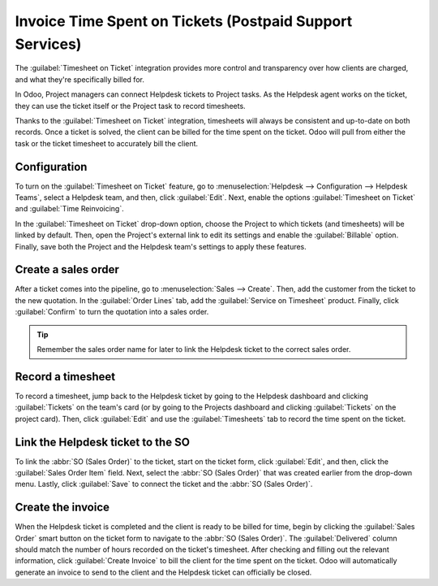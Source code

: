=========================================================
Invoice Time Spent on Tickets (Postpaid Support Services)
=========================================================

The :guilabel:`Timesheet on Ticket` integration provides more control and transparency over how
clients are charged, and what they're specifically billed for.

In Odoo, Project managers can connect Helpdesk tickets to Project tasks. As the Helpdesk agent
works on the ticket, they can use the ticket itself or the Project task to record timesheets.

Thanks to the :guilabel:`Timesheet on Ticket` integration, timesheets will always be consistent and
up-to-date on both records. Once a ticket is solved, the client can be billed for the time spent on
the ticket. Odoo will pull from either the task or the ticket timesheet to accurately bill the
client.

Configuration
=============

To turn on the :guilabel:`Timesheet on Ticket` feature, go to :menuselection:`Helpdesk -->
Configuration --> Helpdesk Teams`, select a Helpdesk team, and then, click :guilabel:`Edit`. Next,
enable the options :guilabel:`Timesheet on Ticket` and :guilabel:`Time Reinvoicing`.

In the :guilabel:`Timesheet on Ticket` drop-down option, choose the Project to which tickets (and
timesheets) will be linked by default. Then, open the Project's external link to edit its settings
and enable the :guilabel:`Billable` option. Finally, save both the Project and the Helpdesk team's
settings to apply these features.

.. image:: reinvoice_from_project/project-billable.png
   :align: center
   :alt: Billable feature in Project settings.

Create a sales order
====================

After a ticket comes into the pipeline, go to :menuselection:`Sales --> Create`. Then, add the
customer from the ticket to the new quotation. In the :guilabel:`Order Lines` tab, add the
:guilabel:`Service on Timesheet` product. Finally, click :guilabel:`Confirm` to turn the quotation
into a sales order.

.. tip::
   Remember the sales order name for later to link the Helpdesk ticket to the correct sales order.

.. image:: reinvoice_from_project/service-on-timesheet.png
   :align: center
   :alt: Add Service on Timesheet product to the SO.

Record a timesheet
==================

To record a timesheet, jump back to the Helpdesk ticket by going to the Helpdesk dashboard and
clicking :guilabel:`Tickets` on the team's card (or by going to the Projects dashboard and clicking
:guilabel:`Tickets` on the project card). Then, click :guilabel:`Edit` and use the
:guilabel:`Timesheets` tab to record the time spent on the ticket.

.. image:: reinvoice_from_project/record-timesheet-ticket.png
   :align: center
   :alt: Record time spent on a ticket.

Link the Helpdesk ticket to the SO
==================================

To link the :abbr:`SO (Sales Order)` to the ticket, start on the ticket form, click
:guilabel:`Edit`, and then, click the :guilabel:`Sales Order Item` field. Next, select the
:abbr:`SO (Sales Order)` that was created earlier from the drop-down menu. Lastly, click
:guilabel:`Save` to connect the ticket and the :abbr:`SO (Sales Order)`.

.. image:: reinvoice_from_project/link-so-ticket.png
   :align: center
   :alt: Link the SO item to the ticket.

Create the invoice
==================

When the Helpdesk ticket is completed and the client is ready to be billed for time, begin by
clicking the :guilabel:`Sales Order` smart button on the ticket form to navigate to the :abbr:`SO
(Sales Order)`. The :guilabel:`Delivered` column should match the number of hours recorded on the
ticket's timesheet. After checking and filling out the relevant information, click :guilabel:`Create
Invoice` to bill the client for the time spent on the ticket. Odoo will automatically generate an
invoice to send to the client and the Helpdesk ticket can officially be closed.

.. seealso::
   - :doc:`invoice_time`
   - :doc:`/applications/inventory_and_mrp/inventory/management/products/uom`
